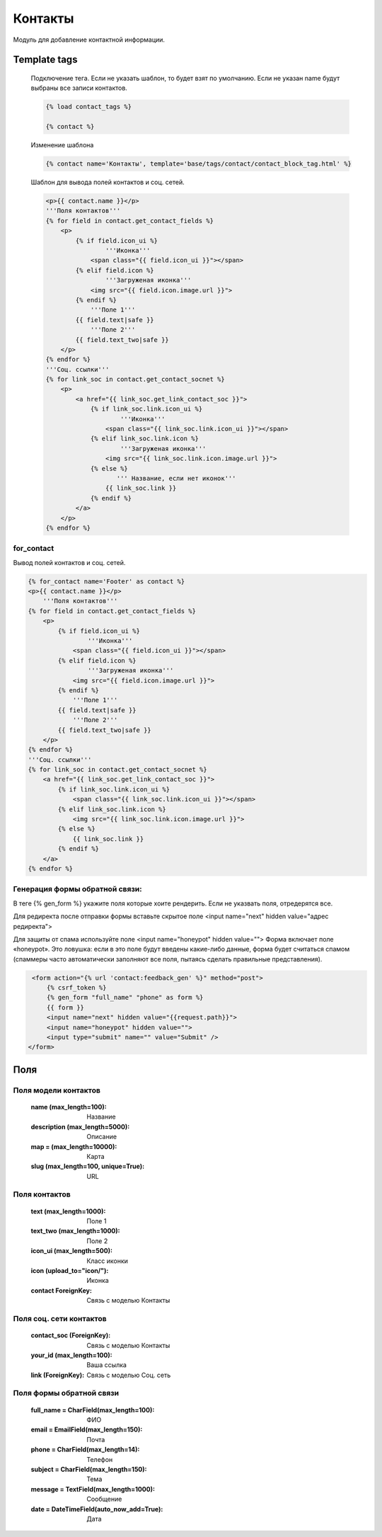 Контакты
========
Модуль для добавление контактной информации.

.. image:: ../_static/contact.png
   :scale: 50 %

.. image:: ../_static/contact_fields.png
.. image:: ../_static/contact_soc.png
Template tags
-------------

    Подключение тега. Если не указать шаблон, то будет взят по умолчанию.
    Если не указан name будут выбраны все записи контактов.

    .. code-block:: python

       {% load contact_tags %}

       {% contact %}

    Изменение шаблона

    .. code-block:: python

       {% contact name='Контакты', template='base/tags/contact/contact_block_tag.html' %}

    Шаблон для вывода полей контактов и соц. сетей.

    .. code-block:: python

        <p>{{ contact.name }}</p>
        '''Поля контактов'''
        {% for field in contact.get_contact_fields %}
            <p>
                {% if field.icon_ui %}
                        '''Иконка'''
                    <span class="{{ field.icon_ui }}"></span>
                {% elif field.icon %}
                        '''Загруженая иконка'''
                    <img src="{{ field.icon.image.url }}">
                {% endif %}
                    '''Поле 1'''
                {{ field.text|safe }}
                    '''Поле 2'''
                {{ field.text_two|safe }}
            </p>
        {% endfor %}
        '''Соц. ссылки'''
        {% for link_soc in contact.get_contact_socnet %}
            <p>
                <a href="{{ link_soc.get_link_contact_soc }}">
                    {% if link_soc.link.icon_ui %}
                            '''Иконка'''
                        <span class="{{ link_soc.link.icon_ui }}"></span>
                    {% elif link_soc.link.icon %}
                            '''Загруженая иконка'''
                        <img src="{{ link_soc.link.icon.image.url }}">
                    {% else %}
                           ''' Название, если нет иконок'''
                        {{ link_soc.link }}
                    {% endif %}
                </a>
            </p>
        {% endfor %}

for_contact
~~~~~~~~~~~~
Вывод полей контактов и соц. сетей.

.. code-block:: python

    {% for_contact name='Footer' as contact %}
    <p>{{ contact.name }}</p>
        '''Поля контактов'''
    {% for field in contact.get_contact_fields %}
        <p>
            {% if field.icon_ui %}
                    '''Иконка'''
                <span class="{{ field.icon_ui }}"></span>
            {% elif field.icon %}
                    '''Загруженая иконка'''
                <img src="{{ field.icon.image.url }}">
            {% endif %}
                '''Поле 1'''
            {{ field.text|safe }}
                '''Поле 2'''
            {{ field.text_two|safe }}
        </p>
    {% endfor %}
    '''Соц. ссылки'''
    {% for link_soc in contact.get_contact_socnet %}
        <a href="{{ link_soc.get_link_contact_soc }}">
            {% if link_soc.link.icon_ui %}
                <span class="{{ link_soc.link.icon_ui }}"></span>
            {% elif link_soc.link.icon %}
                <img src="{{ link_soc.link.icon.image.url }}">
            {% else %}
                {{ link_soc.link }}
            {% endif %}
        </a>
    {% endfor %}

Генерация формы обратной связи:
~~~~~~~~~~~~~~~~~~~~~~~~~~~~~~~
В теге {% gen_form %} укажите поля которые хоите рендерить.
Если не указвать поля, отредерятся все.

Для редиректа после отправки формы вставьте скрытое поле <input name="next" hidden value="адрес редиректа">

Для защиты от спама используйте поле <input name="honeypot" hidden value="">
Форма включает поле «honeypot».
Это ловушка: если в это поле будут введены какие-либо данные, форма будет считаться спамом
(спаммеры часто автоматически заполняют все поля, пытаясь сделать правильные представления).

.. code-block:: python

     <form action="{% url 'contact:feedback_gen' %}" method="post">
         {% csrf_token %}
         {% gen_form "full_name" "phone" as form %}
         {{ form }}
         <input name="next" hidden value="{{request.path}}">
         <input name="honeypot" hidden value="">
         <input type="submit" name="" value="Submit" />
    </form>

Поля
----

Поля модели контактов
~~~~~~~~~~~~~~~~~~~~~~
    :name (max_length=100): Название
    :description (max_length=5000): Описание
    :map = (max_length=10000): Карта
    :slug (max_length=100, unique=True): URL

Поля контактов
~~~~~~~~~~~~~~~~~~~~~~
    :text (max_length=1000): Поле 1
    :text_two (max_length=1000): Поле 2
    :icon_ui (max_length=500): Класс иконки
    :icon (upload_to="icon/"): Иконка
    :contact ForeignKey: Связь с моделью Контакты

Поля соц. сети контактов
~~~~~~~~~~~~~~~~~~~~~~
    :contact_soc (ForeignKey): Связь с моделью Контакты
    :your_id (max_length=100): Ваша ссылка
    :link (ForeignKey): Связь с моделью Соц. сеть

Поля формы обратной связи
~~~~~~~~~~~~~~~~~~~~~~~~~
    :full_name = CharField(max_length=100): ФИО
    :email = EmailField(max_length=150): Почта
    :phone = CharField(max_length=14): Телефон
    :subject = CharField(max_length=150): Тема
    :message = TextField(max_length=1000): Сообщение
    :date = DateTimeField(auto_now_add=True): Дата